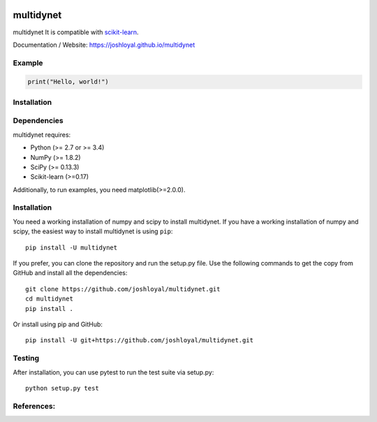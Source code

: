 .. -*- mode: rst -*-

|Travis|_ |AppVeyor|_ |Coveralls|_ |CircleCI|_ |License|_

.. |Travis| image:: https://travis-ci.org/joshloyal/multidynet.svg?branch=master
.. _Travis: https://travis-ci.org/joshloyal/cookiecutter.project_slug}}

.. |AppVeyor| image:: https://ci.appveyor.com/api/projects/status/54j060q1ukol1wnu/branch/master?svg=true
.. _AppVeyor: https://ci.appveyor.com/project/joshloyal/multidynet/history

.. |Coveralls| image:: https://coveralls.io/repos/github/joshloyal/multidynet/badge.svg?branch=master
.. _Coveralls: https://coveralls.io/github/joshloyal/multidynet?branch=master

.. |CircleCI| image:: https://circleci.com/gh/joshloyal/multidynettree/master.svg?style=svg
.. _CircleCI: https://circleci.com/gh/joshloyal/multidynet/tree/master

.. |License| image:: https://img.shields.io/badge/License-MIT-blue.svg
.. _License: https://opensource.org/licenses/MIT


.. _scikit-learn: https://github.com/scikit-learn/scikit-learn

multidynet
=============================
multidynet It is compatible with scikit-learn_.


Documentation / Website: https://joshloyal.github.io/multidynet


Example
-------
.. code-block:: python

    print("Hello, world!")

Installation
------------

Dependencies
------------
multidynet requires:

- Python (>= 2.7 or >= 3.4)
- NumPy (>= 1.8.2)
- SciPy (>= 0.13.3)
- Scikit-learn (>=0.17)

Additionally, to run examples, you need matplotlib(>=2.0.0).

Installation
------------
You need a working installation of numpy and scipy to install multidynet. If you have a working installation of numpy and scipy, the easiest way to install multidynet is using ``pip``::

    pip install -U multidynet

If you prefer, you can clone the repository and run the setup.py file. Use the following commands to get the copy from GitHub and install all the dependencies::

    git clone https://github.com/joshloyal/multidynet.git
    cd multidynet
    pip install .

Or install using pip and GitHub::

    pip install -U git+https://github.com/joshloyal/multidynet.git


Testing
-------
After installation, you can use pytest to run the test suite via setup.py::

    python setup.py test

References:
-----------
